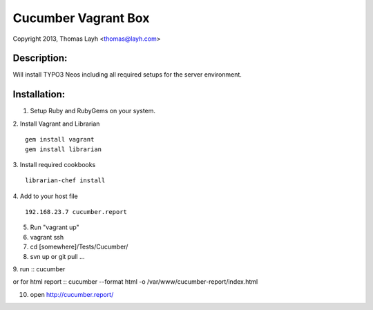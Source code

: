Cucumber Vagrant Box
==============================

Copyright 2013, Thomas Layh <thomas@layh.com>

Description:
--------------

Will install TYPO3 Neos including all required setups for the server environment.


Installation:
--------------

1. Setup Ruby and RubyGems on your system.

2. Install Vagrant and Librarian
::
   gem install vagrant
   gem install librarian

3. Install required cookbooks
::
   librarian-chef install

4. Add to your host file
::
   192.168.23.7 cucumber.report

5. Run "vagrant up"

6. vagrant ssh


7. cd [somewhere]/Tests/Cucumber/

8. svn up or git pull ...

9. run
::
cucumber

or for html report
:: 
cucumber --format html -o /var/www/cucumber-report/index.html

10. open http://cucumber.report/